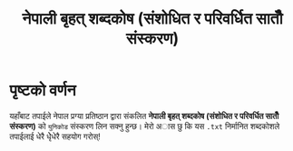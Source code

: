 #+TITLE: नेपाली बृहत् शब्दकोष (संशोधित र परिवर्धित सातौँ संस्करण)


* पृष्टको वर्णन
यहाँबाट तपाईले नेपाल प्रग्या प्रतिष्ठान द्वारा संकलित  *नेपाली बृहत् शब्दकोष (संशोधित र परिवर्धित सातौँ संस्करण)*
को =युनिकोड= संस्करण लिन सक्नु हुन्छ। मेरो अास छु कि यस =.txt= निर्मानित शब्दकोशले तपाईलाई
धेरै धेृेधेरै सहयोग गरोस्!
